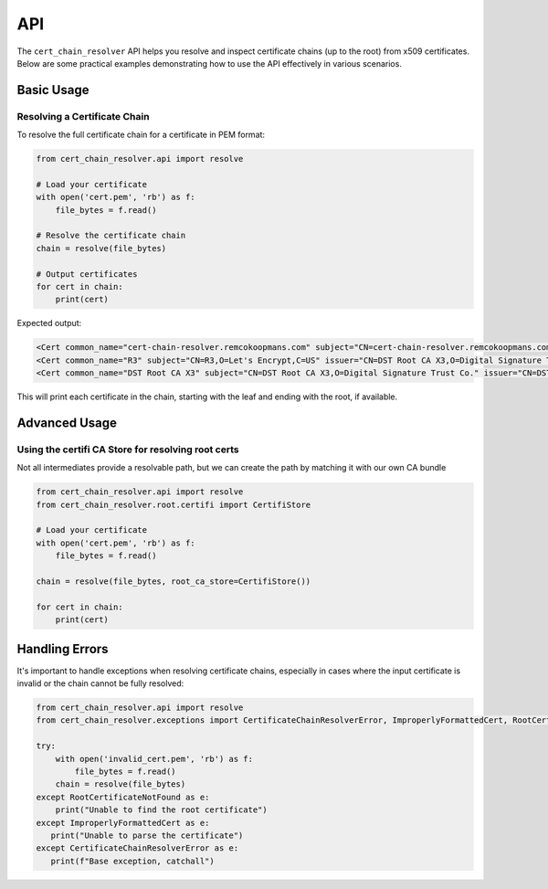 API
##############

The ``cert_chain_resolver`` API helps you resolve and inspect certificate chains (up to the root) from x509 certificates. Below are some practical examples demonstrating how to use the API effectively in various scenarios.

Basic Usage
===========

Resolving a Certificate Chain
-----------------------------

To resolve the full certificate chain for a certificate in PEM format:

.. code-block:: python

   from cert_chain_resolver.api import resolve

   # Load your certificate
   with open('cert.pem', 'rb') as f:
       file_bytes = f.read()

   # Resolve the certificate chain
   chain = resolve(file_bytes)

   # Output certificates
   for cert in chain:
       print(cert)


Expected output:

.. code-block:: none

   <Cert common_name="cert-chain-resolver.remcokoopmans.com" subject="CN=cert-chain-resolver.remcokoopmans.com" issuer="CN=R3,O=Let's Encrypt,C=US">
   <Cert common_name="R3" subject="CN=R3,O=Let's Encrypt,C=US" issuer="CN=DST Root CA X3,O=Digital Signature Trust Co.">
   <Cert common_name="DST Root CA X3" subject="CN=DST Root CA X3,O=Digital Signature Trust Co." issuer="CN=DST Root CA X3,O=Digital Signature Trust Co.">

This will print each certificate in the chain, starting with the leaf and ending with the root, if available.


Advanced Usage
==============

Using the certifi CA Store for resolving root certs
----------------------------

Not all intermediates provide a resolvable path, but we can create the path by matching it with our own CA bundle 

.. code-block:: python

   from cert_chain_resolver.api import resolve
   from cert_chain_resolver.root.certifi import CertifiStore

   # Load your certificate
   with open('cert.pem', 'rb') as f:
       file_bytes = f.read()

   chain = resolve(file_bytes, root_ca_store=CertifiStore())

   for cert in chain:
       print(cert)


Handling Errors
===============

It's important to handle exceptions when resolving certificate chains, especially in cases where the input certificate is invalid or the chain cannot be fully resolved:

.. code-block:: python

   from cert_chain_resolver.api import resolve
   from cert_chain_resolver.exceptions import CertificateChainResolverError, ImproperlyFormattedCert, RootCertificateNotFound

   try:
       with open('invalid_cert.pem', 'rb') as f:
           file_bytes = f.read()
       chain = resolve(file_bytes)
   except RootCertificateNotFound as e:
       print("Unable to find the root certificate")
   except ImproperlyFormattedCert as e:
      print("Unable to parse the certificate")
   except CertificateChainResolverError as e:
      print(f"Base exception, catchall")